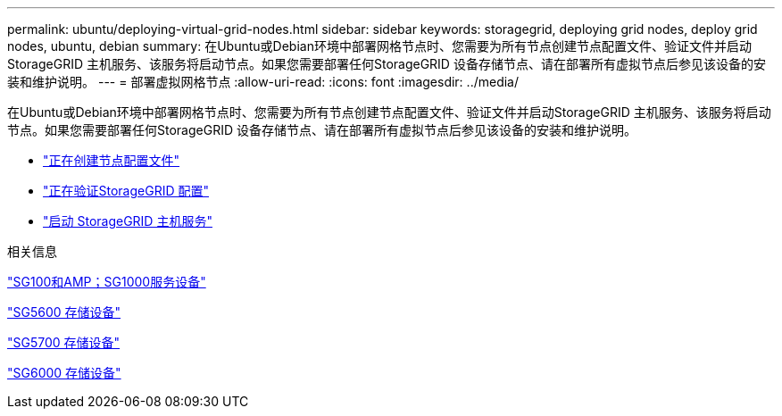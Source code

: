 ---
permalink: ubuntu/deploying-virtual-grid-nodes.html 
sidebar: sidebar 
keywords: storagegrid, deploying grid nodes, deploy grid nodes, ubuntu, debian 
summary: 在Ubuntu或Debian环境中部署网格节点时、您需要为所有节点创建节点配置文件、验证文件并启动StorageGRID 主机服务、该服务将启动节点。如果您需要部署任何StorageGRID 设备存储节点、请在部署所有虚拟节点后参见该设备的安装和维护说明。 
---
= 部署虚拟网格节点
:allow-uri-read: 
:icons: font
:imagesdir: ../media/


[role="lead"]
在Ubuntu或Debian环境中部署网格节点时、您需要为所有节点创建节点配置文件、验证文件并启动StorageGRID 主机服务、该服务将启动节点。如果您需要部署任何StorageGRID 设备存储节点、请在部署所有虚拟节点后参见该设备的安装和维护说明。

* link:creating-node-configuration-files.html["正在创建节点配置文件"]
* link:validating-storagegrid-configuration.html["正在验证StorageGRID 配置"]
* link:starting-storagegrid-host-service.html["启动 StorageGRID 主机服务"]


.相关信息
link:../sg100-1000/index.html["SG100和AMP；SG1000服务设备"]

link:../sg5600/index.html["SG5600 存储设备"]

link:../sg5700/index.html["SG5700 存储设备"]

link:../sg6000/index.html["SG6000 存储设备"]
